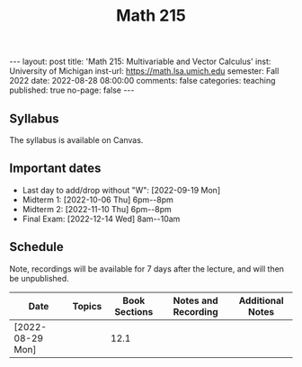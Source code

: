 #+TITLE: Math 215 
#+OPTIONS: num:nil
#+EXPORT_FILE_NAME: ./2022-08-29-math-215.md
#+OPTIONS: toc:nil
#+OPTIONS: html-postamble:nil
#+OPTIONS: -:nil
---
layout: post
title: 'Math 215: Multivariable and Vector Calculus'
inst: University of Michigan
inst-url: https://math.lsa.umich.edu
semester: Fall 2022
date: 2022-08-28 08:00:00
comments: false
categories: teaching
published: true
no-page: false 
---
** Syllabus
The syllabus is available on Canvas.
** Important dates
+ Last day to add/drop without "W": [2022-09-19 Mon]
+ Midterm 1: [2022-10-06 Thu] 6pm--8pm
+ Midterm 2: [2022-11-10 Thu] 6pm--8pm
+ Final Exam: [2022-12-14 Wed] 8am--10am
** Schedule
Note, recordings will be available for 7 days after the lecture, and will then be unpublished.

| Date             | Topics | Book Sections | Notes and Recording | Additional Notes |
|------------------+--------+---------------+---------------------+------------------|
| [2022-08-29 Mon] |        |          12.1 |                     |                  |

# Local Variables:
# after-save-hook: (lambda nil (when (org-html-export-to-html) (rename-file "_math215.md" "2022-08-29-math-215.md" t)))
# End:
